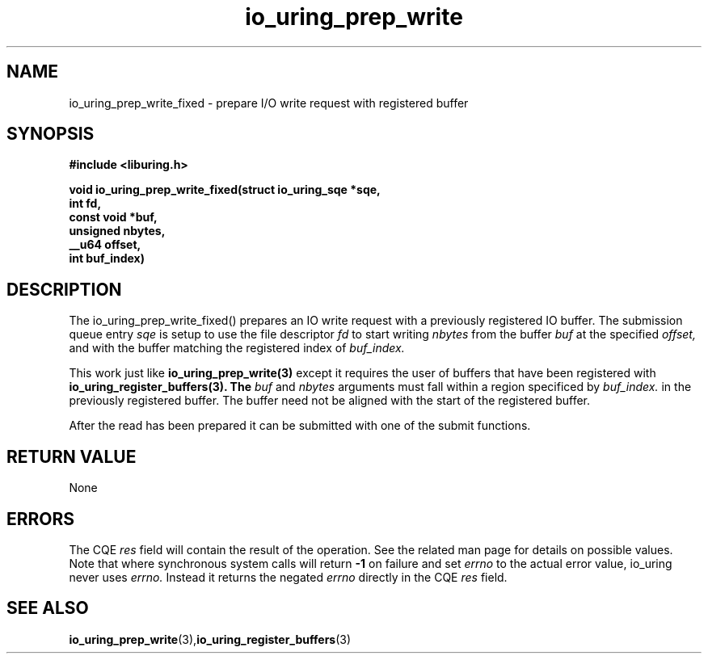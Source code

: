 .\" Copyright (C) 2022 Jens Axboe <axboe@kernel.dk>
.\"
.\" SPDX-License-Identifier: LGPL-2.0-or-later
.\"
.TH io_uring_prep_write 3 "February 13, 2022" "liburing-2.1" "liburing Manual"
.SH NAME
io_uring_prep_write_fixed   - prepare I/O write request with registered buffer

.SH SYNOPSIS
.nf
.BR "#include <liburing.h>"
.PP
.BI "void io_uring_prep_write_fixed(struct io_uring_sqe *sqe,"
.BI "                        int fd,"
.BI "                        const void *buf,"
.BI "                        unsigned nbytes,"
.BI "                        __u64 offset,"
.BI "                        int buf_index)"

.SH DESCRIPTION
.PP
The io_uring_prep_write_fixed() prepares an IO write request with a previously
registered IO buffer. The submission queue entry
.I sqe
is setup to use the file descriptor
.I fd
to start writing
.I nbytes
from the buffer
.I buf
at the specified
.I offset,
and with the buffer matching the registered index of
.I buf_index.

This work just like
.B io_uring_prep_write(3)
except it requires the user of buffers that have been registered with
.B io_uring_register_buffers(3). The
.I buf
and
.I nbytes
arguments must fall within a region specificed by
.I buf_index.
in the previously registered buffer. The buffer need not be aligned with
the start of the registered buffer.

After the read has been prepared it can be submitted with one of the submit
functions.

.SH RETURN VALUE
None
.SH ERRORS
The CQE
.I res
field will contain the result of the operation. See the related man page for
details on possible values. Note that where synchronous system calls will return
.B -1
on failure and set
.I errno
to the actual error value, io_uring never uses
.I errno.
Instead it returns the negated
.I errno
directly in the CQE
.I res
field.
.SH SEE ALSO
.BR io_uring_prep_write (3), io_uring_register_buffers (3)

